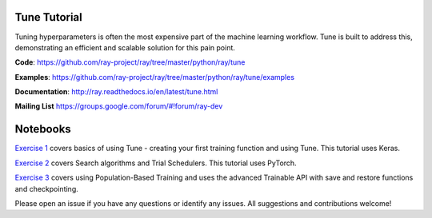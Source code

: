 Tune Tutorial
-------------

.. raw:: html

    <img src="https://github.com/ray-project/tutorial/raw/master/tune_exercises/tune.png" height="200px">
    

Tuning hyperparameters is often the most expensive part of the machine learning workflow. Tune is built to address this, demonstrating an efficient and scalable solution for this pain point.

**Code**: https://github.com/ray-project/ray/tree/master/python/ray/tune

**Examples**: https://github.com/ray-project/ray/tree/master/python/ray/tune/examples

**Documentation**: http://ray.readthedocs.io/en/latest/tune.html

**Mailing List** https://groups.google.com/forum/#!forum/ray-dev


Notebooks
---------

`Exercise 1 <https://github.com/ray-project/tutorial/tree/master/tune_exercises/exercise_1_basics.ipynb>`_ covers basics of using Tune - creating your first training function and using Tune. This tutorial uses Keras. 

.. raw:: html

    <a href="https://colab.research.google.com/github/ray-project/tutorial/blob/master/tune_exercises/exercise_1_basics.ipynb" target="_parent">
    <img src="https://colab.research.google.com/assets/colab-badge.svg" alt="Tune Tutorial"/>
    </a>

`Exercise 2 <https://github.com/ray-project/tutorial/tree/master/tune_exercises/exercise_2_optimize.ipynb>`_ covers Search algorithms and Trial Schedulers. This tutorial uses PyTorch.

.. raw:: html

    <a href="https://colab.research.google.com/github/ray-project/tutorial/blob/master/tune_exercises/exercise_2_optimize.ipynb" target="_parent">
    <img src="https://colab.research.google.com/assets/colab-badge.svg" alt="Tune Tutorial"/>
    </a>

`Exercise 3 <https://github.com/ray-project/tutorial/tree/master/tune_exercises/exercise_3_pbt.ipynb>`_  covers using Population-Based Training and uses the advanced Trainable API with save and restore functions and checkpointing.

.. raw:: html

    <a href="https://colab.research.google.com/github/ray-project/tutorial/blob/master/tune_exercises/exercise_3_pbt.ipynb" target="_parent">
    <img src="https://colab.research.google.com/assets/colab-badge.svg" alt="Tune Tutorial"/>
    </a>


Please open an issue if you have any questions or identify any issues. All suggestions and contributions welcome!
